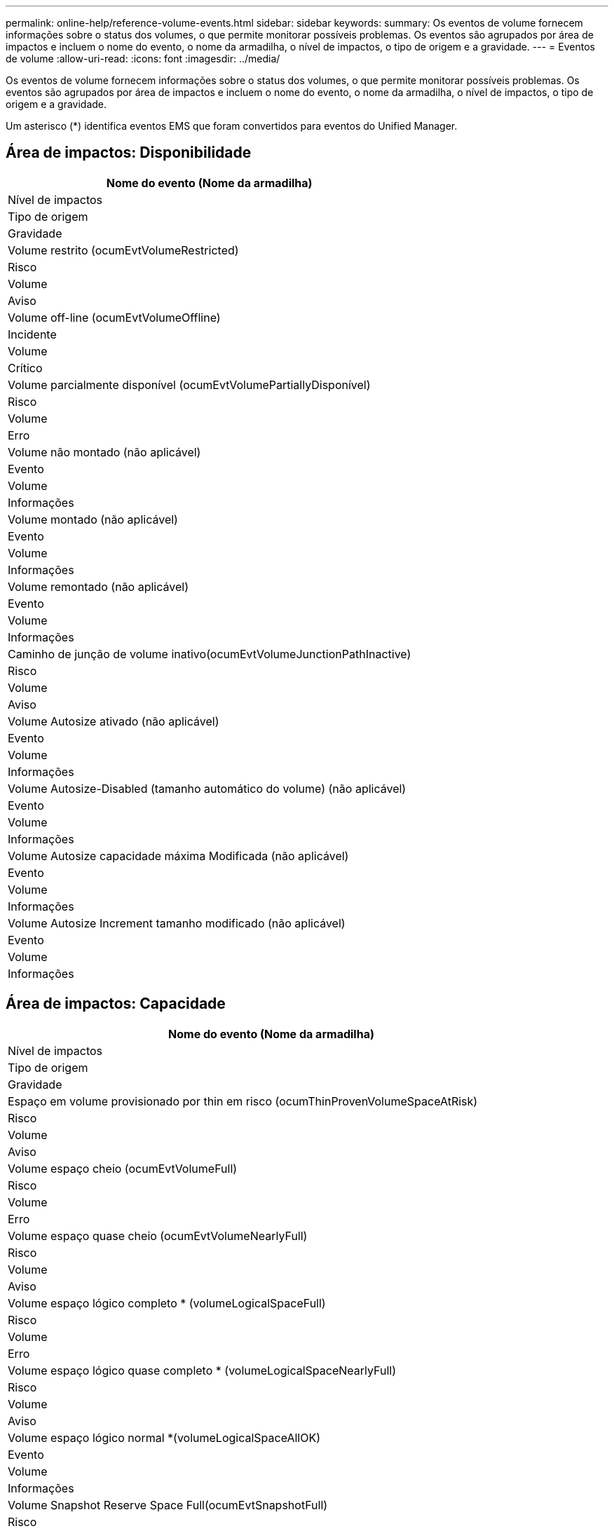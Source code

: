 ---
permalink: online-help/reference-volume-events.html 
sidebar: sidebar 
keywords:  
summary: Os eventos de volume fornecem informações sobre o status dos volumes, o que permite monitorar possíveis problemas. Os eventos são agrupados por área de impactos e incluem o nome do evento, o nome da armadilha, o nível de impactos, o tipo de origem e a gravidade. 
---
= Eventos de volume
:allow-uri-read: 
:icons: font
:imagesdir: ../media/


[role="lead"]
Os eventos de volume fornecem informações sobre o status dos volumes, o que permite monitorar possíveis problemas. Os eventos são agrupados por área de impactos e incluem o nome do evento, o nome da armadilha, o nível de impactos, o tipo de origem e a gravidade.

Um asterisco (*) identifica eventos EMS que foram convertidos para eventos do Unified Manager.



== Área de impactos: Disponibilidade

|===
| Nome do evento (Nome da armadilha) 


| Nível de impactos 


| Tipo de origem 


| Gravidade 


 a| 
Volume restrito (ocumEvtVolumeRestricted)



 a| 
Risco



 a| 
Volume



 a| 
Aviso



 a| 
Volume off-line (ocumEvtVolumeOffline)



 a| 
Incidente



 a| 
Volume



 a| 
Crítico



 a| 
Volume parcialmente disponível (ocumEvtVolumePartiallyDisponível)



 a| 
Risco



 a| 
Volume



 a| 
Erro



 a| 
Volume não montado (não aplicável)



 a| 
Evento



 a| 
Volume



 a| 
Informações



 a| 
Volume montado (não aplicável)



 a| 
Evento



 a| 
Volume



 a| 
Informações



 a| 
Volume remontado (não aplicável)



 a| 
Evento



 a| 
Volume



 a| 
Informações



 a| 
Caminho de junção de volume inativo(ocumEvtVolumeJunctionPathInactive)



 a| 
Risco



 a| 
Volume



 a| 
Aviso



 a| 
Volume Autosize ativado (não aplicável)



 a| 
Evento



 a| 
Volume



 a| 
Informações



 a| 
Volume Autosize-Disabled (tamanho automático do volume) (não aplicável)



 a| 
Evento



 a| 
Volume



 a| 
Informações



 a| 
Volume Autosize capacidade máxima Modificada (não aplicável)



 a| 
Evento



 a| 
Volume



 a| 
Informações



 a| 
Volume Autosize Increment tamanho modificado (não aplicável)



 a| 
Evento



 a| 
Volume



 a| 
Informações

|===


== Área de impactos: Capacidade

|===
| Nome do evento (Nome da armadilha) 


| Nível de impactos 


| Tipo de origem 


| Gravidade 


 a| 
Espaço em volume provisionado por thin em risco (ocumThinProvenVolumeSpaceAtRisk)



 a| 
Risco



 a| 
Volume



 a| 
Aviso



 a| 
Volume espaço cheio (ocumEvtVolumeFull)



 a| 
Risco



 a| 
Volume



 a| 
Erro



 a| 
Volume espaço quase cheio (ocumEvtVolumeNearlyFull)



 a| 
Risco



 a| 
Volume



 a| 
Aviso



 a| 
Volume espaço lógico completo * (volumeLogicalSpaceFull)



 a| 
Risco



 a| 
Volume



 a| 
Erro



 a| 
Volume espaço lógico quase completo * (volumeLogicalSpaceNearlyFull)



 a| 
Risco



 a| 
Volume



 a| 
Aviso



 a| 
Volume espaço lógico normal *(volumeLogicalSpaceAllOK)



 a| 
Evento



 a| 
Volume



 a| 
Informações



 a| 
Volume Snapshot Reserve Space Full(ocumEvtSnapshotFull)



 a| 
Risco



 a| 
Volume



 a| 
Aviso



 a| 
Demasiadas cópias Snapshot (ocumEvtSnapshotTooMany)



 a| 
Risco



 a| 
Volume



 a| 
Erro



 a| 
Volume Qtree quota overcommitted (ocumEvtVolumeQtreeQuotaOvercommitted)



 a| 
Risco



 a| 
Volume



 a| 
Erro



 a| 
Volume Qtree quota quase sobrecomprometida (ocumEvtVolumeQtreeQuotaAlmostOvercommitted)



 a| 
Risco



 a| 
Volume



 a| 
Aviso



 a| 
Taxa de crescimento de volume anormal (ocumEvtVolumeGrowthRateAbnormal)



 a| 
Risco



 a| 
Volume



 a| 
Aviso



 a| 
Volume dias até completo (ocumEvtVolumeDaysUntilFullSoon)



 a| 
Risco



 a| 
Volume



 a| 
Erro



 a| 
Garantia de espaço de volume desativada (não aplicável)



 a| 
Evento



 a| 
Volume



 a| 
Informações



 a| 
Garantia de espaço de volume ativada (não aplicável)



 a| 
Evento



 a| 
Volume



 a| 
Informações



 a| 
Garantia de espaço de volume modificada (não aplicável)



 a| 
Evento



 a| 
Volume



 a| 
Informações



 a| 
Volume Snapshot Reserve dias até cheio(ocumEvtVolumeSnapshotReserveDaysUntilFullSoon)



 a| 
Risco



 a| 
Volume



 a| 
Erro



 a| 
Os eleitores do FlexGroup têm questões espaciais *(flexGroupConstituentsHaveSpaceIssues)



 a| 
Risco



 a| 
Volume



 a| 
Erro



 a| 
FlexGroup constituintes Estado do espaço tudo OK *(flexGroupConstituentsSpaceStatusAll OK)



 a| 
Evento



 a| 
Volume



 a| 
Informações



 a| 
Os constituintes do FlexGroup têm inodes issues *(flexGroupConstituentsHaveInodesIssues)



 a| 
Risco



 a| 
Volume



 a| 
Erro



 a| 
FlexGroup constituintes inodes Status tudo OK *(flexGroupConstituentsInodesStatusAllOK)



 a| 
Evento



 a| 
Volume



 a| 
Informações



 a| 
WAFL volume AutoSize Fail * (waflVolAutoSizeFail)



 a| 
Risco



 a| 
Volume



 a| 
Erro



 a| 
WAFL volume AutoSize Done * (waflVolAutoSizeDone)



 a| 
Evento



 a| 
Volume



 a| 
Informações

|===


== Área de impactos: Configuração

|===
| Nome do evento (Nome da armadilha) 


| Nível de impactos 


| Tipo de origem 


| Gravidade 


 a| 
Volume renomeado (não aplicável)



 a| 
Evento



 a| 
Volume



 a| 
Informações



 a| 
Volume descoberto (não aplicável)



 a| 
Evento



 a| 
Volume



 a| 
Informações



 a| 
Volume eliminado (não aplicável)



 a| 
Evento



 a| 
Volume



 a| 
Informações

|===


== Área de impactos: Desempenho

|===
| Nome do evento (Nome da armadilha) 


| Nível de impactos 


| Tipo de origem 


| Gravidade 


 a| 
Limite de aviso de IOPS máximo de volume de QoS violado (ocumQosVolumeMaxIopsWarning)



 a| 
Risco



 a| 
Volume



 a| 
Aviso



 a| 
Limite máximo de aviso de MB/s de volume QoS violado (ocumQosVolumeMaxMbpsWarning)



 a| 
Risco



 a| 
Volume



 a| 
Aviso



 a| 
Limite máximo de aviso de IOPS/TB de volume QoS violado (ocumQosVolumeMaxIopsPerTbWarning)



 a| 
Risco



 a| 
Volume



 a| 
Aviso



 a| 
Limite de latência de volume de carga de trabalho violado conforme definido pela Política de nível de Serviço de desempenho (ocumConformanceLatencyWarning)



 a| 
Risco



 a| 
Volume



 a| 
Aviso



 a| 
Limite crítico de IOPS de volume violado (ocumVolumeIopsIncident)



 a| 
Incidente



 a| 
Volume



 a| 
Crítico



 a| 
Limite de aviso de IOPS de volume violado (ocumVolumeIopsWarning)



 a| 
Risco



 a| 
Volume



 a| 
Aviso



 a| 
Volume MB/s limite crítico violado(ocumVolumeMbpsIncidente)



 a| 
Incidente



 a| 
Volume



 a| 
Crítico



 a| 
Volume MB/s limiar de aviso violado(ocumVolumeMbpsWarning )



 a| 
Risco



 a| 
Volume



 a| 
Aviso



 a| 
Latência de volume ms/op limite crítico violado (ocumVolumeLatencyIncident)



 a| 
Incidente



 a| 
Volume



 a| 
Crítico



 a| 
Limite de aviso de latência de volume ms/op violado (ocumVolumeLatencyWarning)



 a| 
Risco



 a| 
Volume



 a| 
Aviso



 a| 
Limiar crítico de perda de cache de volume violado (ocumVolumeCacheMissRatioIncident)



 a| 
Incidente



 a| 
Volume



 a| 
Crítico



 a| 
Limite de aviso de taxa de perda de volume violado(ocumVolumeCacheMissRatioWarning)



 a| 
Risco



 a| 
Volume



 a| 
Aviso



 a| 
Latência de volume e limite crítico de IOPS violado (ocumVolumeLatencyIopsIncident)



 a| 
Incidente



 a| 
Volume



 a| 
Crítico



 a| 
Limite de aviso de latência de volume e IOPS violado (ocumVolumeLatencyIopsWarning)



 a| 
Risco



 a| 
Volume



 a| 
Aviso



 a| 
Latência de volume e limite crítico de MB/s violado(ocumVolumeLatencyMbpsIncident)



 a| 
Incidente



 a| 
Volume



 a| 
Crítico



 a| 
Latência de volume e limite de aviso de MB/s violado(ocumVolumeLatencyMbpsWarning)



 a| 
Risco



 a| 
Volume



 a| 
Aviso



 a| 
Latência de volume e capacidade de desempenho agregado usada limiar crítico violado (ocumVolumeLatencyAggregatePerfCapacityUsedIncident)



 a| 
Incidente



 a| 
Volume



 a| 
Crítico



 a| 
Latência de volume e capacidade de desempenho agregado usada limiar de aviso violado (ocumVolumeLatencyAggregatePerfCapacityUsedWarning)



 a| 
Risco



 a| 
Volume



 a| 
Aviso



 a| 
Latência de volume e utilização agregada limiar crítico violado (ocumVolumeLatencyAggregateUtilizationIncident)



 a| 
Incidente



 a| 
Volume



 a| 
Crítico



 a| 
Limite de aviso de latência de volume e utilização agregada violado (ocumVolumeLatencyAggregateUtilizationWarning)



 a| 
Risco



 a| 
Volume



 a| 
Aviso



 a| 
Latência de volume e capacidade de desempenho do nó usada limiar crítico violado (ocumVolumeLatencyNodePerfCapacityUsedIncident)



 a| 
Incidente



 a| 
Volume



 a| 
Crítico



 a| 
Latência de volume e capacidade de desempenho do nó usada limiar de aviso violado (ocumVolumeLatentyNodePerfCapacityUsedWarning)



 a| 
Risco



 a| 
Volume



 a| 
Aviso



 a| 
Latência de volume e capacidade de desempenho do nó usada - limite crítico de aquisição violado (ocumVolumeLatencyAggregatePerfCapacityUsedTakeOverIncident)



 a| 
Incidente



 a| 
Volume



 a| 
Crítico



 a| 
Latência de volume e capacidade de desempenho do nó usada - limite de aviso de aquisição violado (ocumVolumeLatencyAggregatePerfCapacityUsedTakoOverWarning)



 a| 
Risco



 a| 
Volume



 a| 
Aviso



 a| 
Limite crítico de latência e utilização de nó violado (ocumVolumeLatencyNodeUtilizationIncident)



 a| 
Incidente



 a| 
Volume



 a| 
Crítico



 a| 
Limite de aviso de latência de volume e utilização de nó violado (ocumVolumeLatencyNodeUtilizationWarning)



 a| 
Risco



 a| 
Volume



 a| 
Aviso

|===